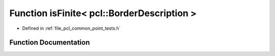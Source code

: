 .. _exhale_function_namespacepcl_1afd359f0a2f05ed5267e9644ff0603358:

Function isFinite< pcl::BorderDescription >
===========================================

- Defined in :ref:`file_pcl_common_point_tests.h`


Function Documentation
----------------------


.. doxygenfunction:: isFinite< pcl::BorderDescription >(const pcl::BorderDescription&)

